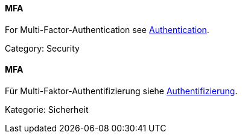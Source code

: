 [#term-MFA]

// tag::EN[]
==== MFA

For Multi-Factor-Authentication see <<term-authentication,Authentication>>.

Category: Security

// end::EN[]

// tag::DE[]
==== MFA

Für Multi-Faktor-Authentifizierung siehe <<term-authentication,Authentifizierung>>.

Kategorie: Sicherheit

// end::DE[] 
